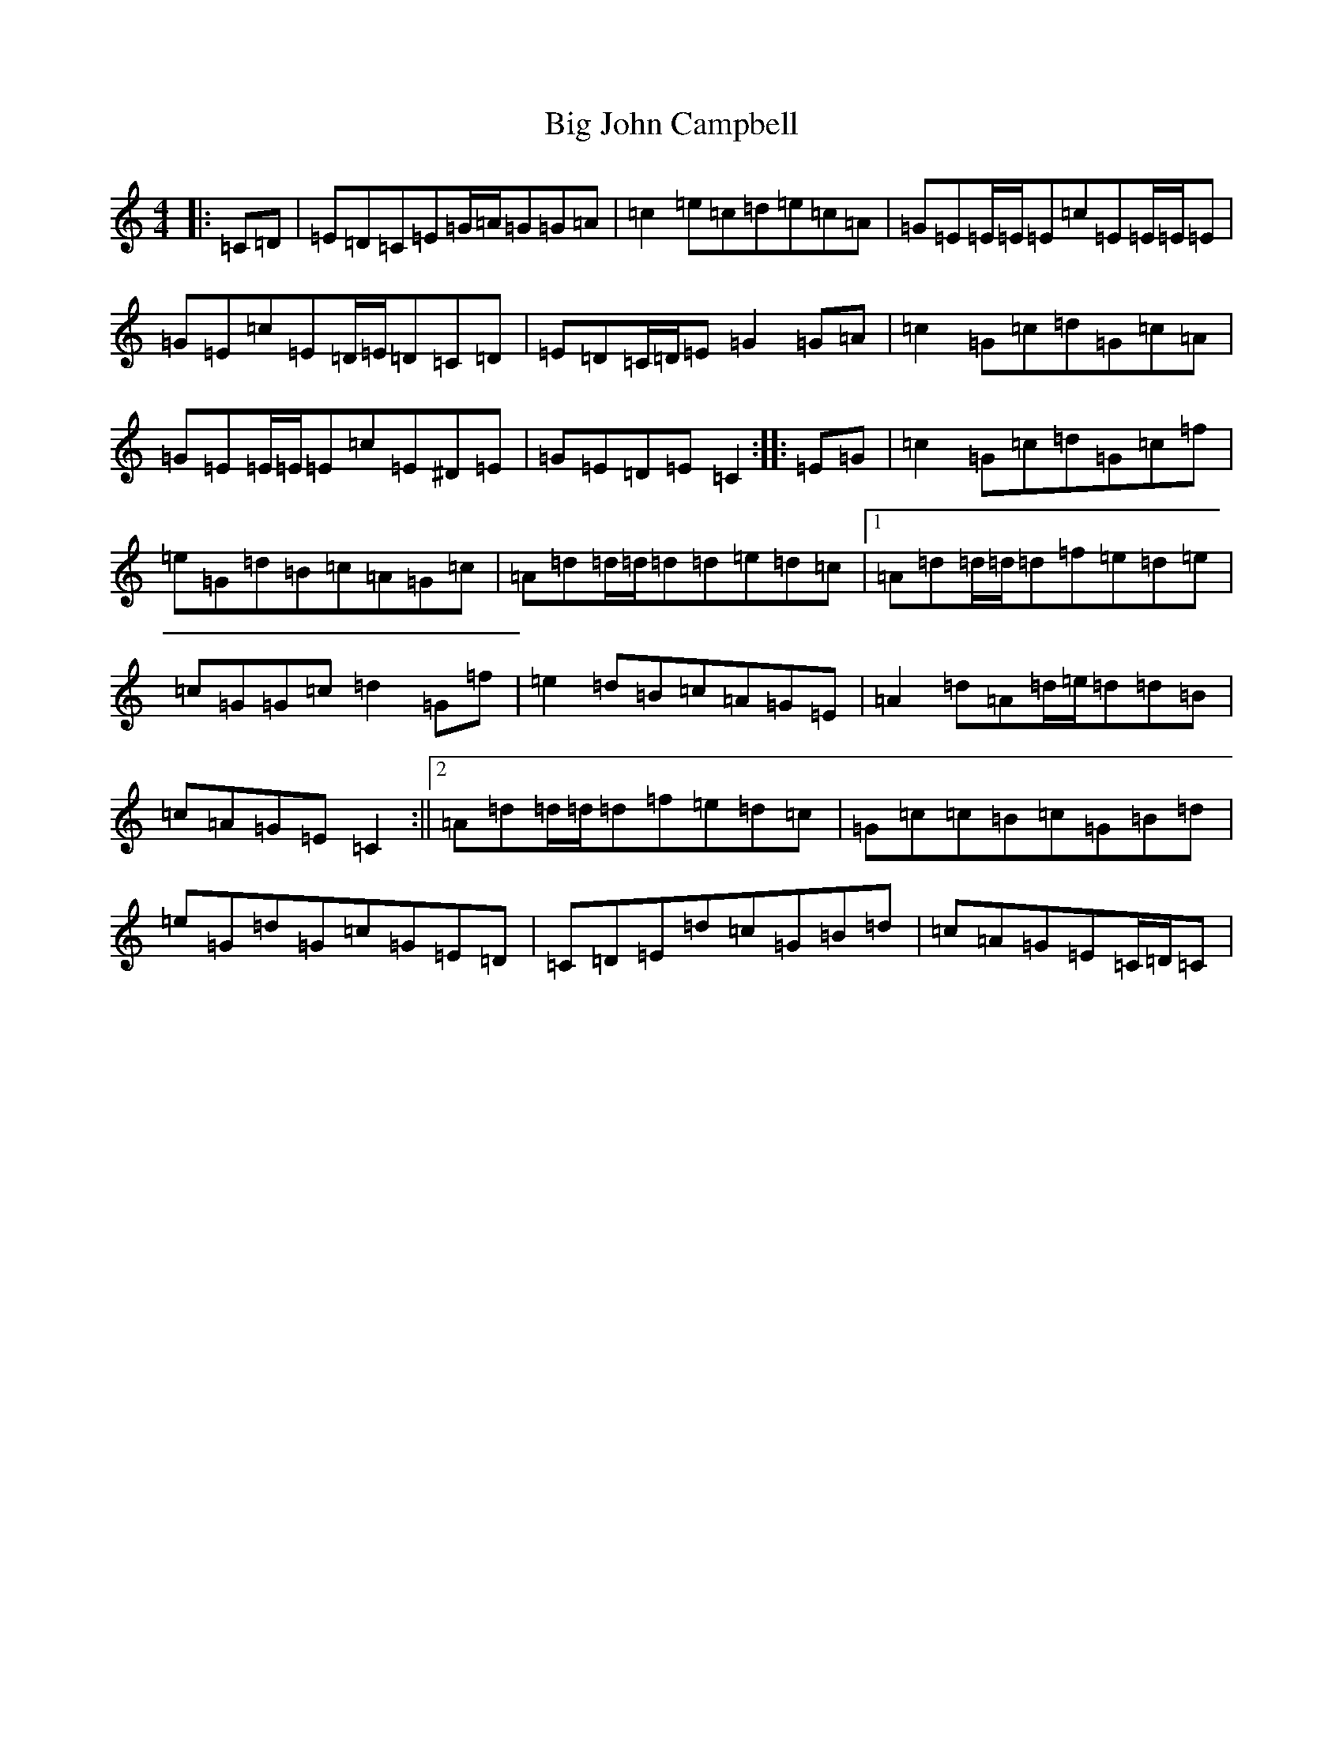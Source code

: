 X: 1787
T: Big John Campbell
S: https://thesession.org/tunes/11506#setting11506
R: reel
M:4/4
L:1/8
K: C Major
|:=C=D|=E=D=C=E=G/2=A/2=G=G=A|=c2=e=c=d=e=c=A|=G=E=E/2=E/2=E=c=E=E/2=E/2=E|=G=E=c=E=D/2=E/2=D=C=D|=E=D=C/2=D/2=E=G2=G=A|=c2=G=c=d=G=c=A|=G=E=E/2=E/2=E=c=E^D=E|=G=E=D=E=C2:||:=E=G|=c2=G=c=d=G=c=f|=e=G=d=B=c=A=G=c|=A=d=d/2=d/2=d=d=e=d=c|1=A=d=d/2=d/2=d=f=e=d=e|=c=G=G=c=d2=G=f|=e2=d=B=c=A=G=E|=A2=d=A=d/2=e/2=d=d=B|=c=A=G=E=C2:||2=A=d=d/2=d/2=d=f=e=d=c|=G=c=c=B=c=G=B=d|=e=G=d=G=c=G=E=D|=C=D=E=d=c=G=B=d|=c=A=G=E=C/2=D/2=C|